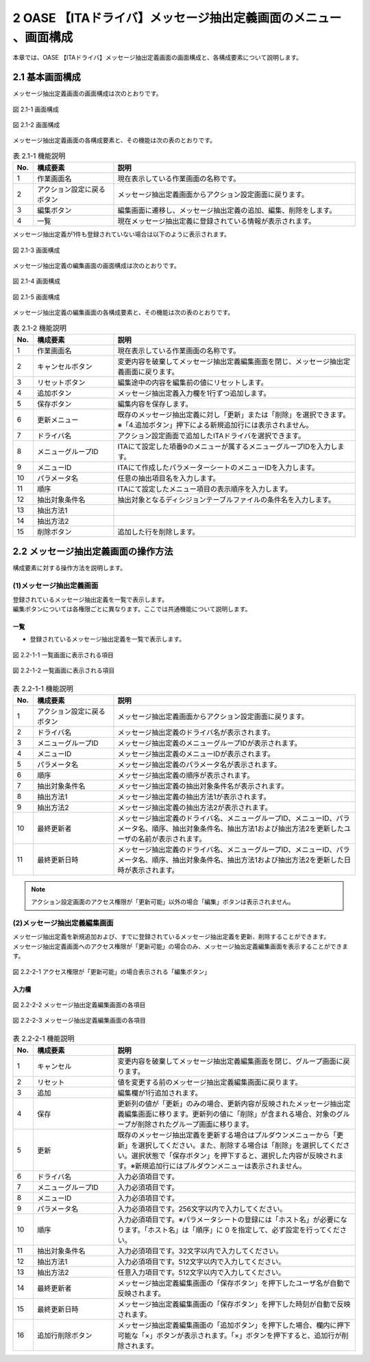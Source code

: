 =================================================================
2 OASE 【ITAドライバ】メッセージ抽出定義画面のメニュー 、画面構成
=================================================================

| 本章では、OASE 【ITAドライバ】メッセージ抽出定義画面の画面構成と、各構成要素について説明します。

2.1 基本画面構成
================

メッセージ抽出定義画面の画面構成は次のとおりです。

.. figure:: ../images/parameter_sheet/parameter_sheet_01_1.png
   :scale: 100%
   :align: center

   図 2.1-1 画面構成

.. figure:: ../images/parameter_sheet/parameter_sheet_01_2.png
   :scale: 100%
   :align: center

   図 2.1-2 画面構成


メッセージ抽出定義画面の各構成要素と、その機能は次の表のとおりです。

.. csv-table:: 表 2.1-1 機能説明
   :header: No., 構成要素, 説明
   :widths: 5, 20, 60

   1, 作業画面名, 現在表示している作業画面の名称です。
   2, アクション設定に戻るボタン,メッセージ抽出定義画面からアクション設定画面に戻ります。
   3, 編集ボタン,編集画面に遷移し、メッセージ抽出定義の追加、編集、削除をします。
   4, 一覧, 現在メッセージ抽出定義に登録されている情報が表示されます。

メッセージ抽出定義が1件も登録されていない場合は以下のように表示されます。

.. figure:: ../images/parameter_sheet/parameter_sheet_02.png
   :scale: 100%
   :align: center

   図 2.1-3 画面構成


| メッセージ抽出定義の編集画面の画面構成は次のとおりです。

.. figure:: ../images/parameter_sheet/parameter_sheet_03_1.png
   :scale: 100%
   :align: center

   図 2.1-4 画面構成

.. figure:: ../images/parameter_sheet/parameter_sheet_03_2.png
   :scale: 100%
   :align: center

   図 2.1-5 画面構成

メッセージ抽出定義の編集画面の各構成要素と、その機能は次の表のとおりです。

.. csv-table:: 表 2.1-2 機能説明
   :header: No., 構成要素, 説明
   :widths: 5, 20, 60

   1, 作業画面名, 現在表示している作業画面の名称です。
   2, キャンセルボタン,変更内容を破棄してメッセージ抽出定義編集画面を閉じ、メッセージ抽出定義画面に戻ります。
   3, リセットボタン,編集途中の内容を編集前の値にリセットします。
   4, 追加ボタン,メッセージ抽出定義入力欄を1行ずつ追加します。
   5, 保存ボタン,編集内容を保存します。
   6, 更新メニュー,既存のメッセージ抽出定義に対し「更新」または「削除」を選択できます。※「4.追加ボタン」押下による新規追加行には表示されません。
   7, ドライバ名,アクション設定画面で追加したITAドライバを選択できます。
   8, メニューグループID,ITAにて設定した項番9のメニューが属するメニューグループIDを入力します。
   9, メニューID,ITAにて作成したパラメーターシートのメニューIDを入力します。
   10, パラメータ名,任意の抽出項目名を入力します。
   11, 順序,ITAにて設定したメニュー項目の表示順序を入力します。
   12, 抽出対象条件名,抽出対象となるディシジョンテーブルファイルの条件名を入力します。
   13, 抽出方法1,
   14, 抽出方法2,
   15, 削除ボタン,追加した行を削除します。


2.2 メッセージ抽出定義画面の操作方法
====================================

構成要素に対する操作方法を説明します。

(1)メッセージ抽出定義画面
-------------------------
| 登録されているメッセージ抽出定義を一覧で表示します。
| 編集ボタンについては各権限ごとに異なります。ここでは共通機能について説明します。

一覧
^^^^

* 登録されているメッセージ抽出定義を一覧で表示します。

.. figure:: ../images/parameter_sheet/parameter_sheet_04_1.png
   :scale: 100%
   :align: center

   図 2.2-1-1 一覧画面に表示される項目

.. figure:: ../images/parameter_sheet/parameter_sheet_04_2.png
   :scale: 100%
   :align: center

   図 2.2-1-2 一覧画面に表示される項目

.. csv-table:: 表 2.2-1-1 機能説明
   :header: No., 構成要素, 説明
   :widths: 5, 20, 60

   1, アクション設定に戻るボタン,メッセージ抽出定義画面からアクション設定画面に戻ります。
   2, ドライバ名,メッセージ抽出定義のドライバ名が表示されます。
   3, メニューグループID,メッセージ抽出定義のメニューグループIDが表示されます。
   4, メニューID,メッセージ抽出定義のメニューIDが表示されます。
   5, パラメータ名,メッセージ抽出定義のパラメータ名が表示されます。
   6, 順序,メッセージ抽出定義の順序が表示されます。
   7, 抽出対象条件名,メッセージ抽出定義の抽出対象条件名が表示されます。
   8, 抽出方法1,メッセージ抽出定義の抽出方法1が表示されます。
   9, 抽出方法2,メッセージ抽出定義の抽出方法2が表示されます。
   10, 最終更新者,メッセージ抽出定義のドライバ名、メニューグループID、メニューID、パラメータ名、順序、抽出対象条件名、抽出方法1および抽出方法2を更新したユーザの名前が表示されます。
   11, 最終更新日時,メッセージ抽出定義のドライバ名、メニューグループID、メニューID、パラメータ名、順序、抽出対象条件名、抽出方法1および抽出方法2を更新した日時が表示されます。

.. note::
   アクション設定画面のアクセス権限が「更新可能」以外の場合「編集」ボタンは表示されません。


(2)メッセージ抽出定義編集画面
-----------------------------
| メッセージ抽出定義を新規追加および、すでに登録されているメッセージ抽出定義を更新、削除することができます。
| メッセージ抽出定義画面へのアクセス権限が「更新可能」の場合のみ、メッセージ抽出定義編集画面を表示することができます。

.. figure:: ../images/parameter_sheet/parameter_sheet_05.png
   :scale: 100%
   :align: center

   図 2.2-2-1 アクセス権限が「更新可能」の場合表示される「編集ボタン」


入力欄
^^^^^^
.. figure:: ../images/parameter_sheet/parameter_sheet_06_1.png
   :scale: 100%
   :align: center

   図 2.2-2-2 メッセージ抽出定義編集画面の各項目

.. figure:: ../images/parameter_sheet/parameter_sheet_06_2.png
   :scale: 100%
   :align: center

   図 2.2-2-3 メッセージ抽出定義編集画面の各項目

.. csv-table:: 表 2.2-2-1 機能説明
   :header: No., 構成要素, 説明
   :widths: 5, 20, 60

   1, キャンセル,変更内容を破棄してメッセージ抽出定義編集画面を閉じ、グループ画面に戻ります。
   2, リセット,値を変更する前のメッセージ抽出定義編集画面に戻ります。
   3, 追加,編集欄が1行追加されます。
   4 ,保存,更新列の値が「更新」のみの場合、更新内容が反映されたメッセージ抽出定義編集画面に移ります。更新列の値に「削除」が含まれる場合、対象のグループが削除されたグループ画面に移ります。
   5, 更新,既存のメッセージ抽出定義を更新する場合はプルダウンメニューから「更新」を選択してください。また、削除する場合は「削除」を選択してください。選択状態で「保存ボタン」を押下すると、選択した内容が反映されます。※新規追加行にはプルダウンメニューは表示されません。
   6, ドライバ名,入力必須項目です。
   7, メニューグループID,入力必須項目です。
   8, メニューID,入力必須項目です。
   9, パラメータ名,入力必須項目です。256文字以内で入力してください。
   10, 順序,入力必須項目です。※パラメータシートの登録には「ホスト名」が必要になります。「ホスト名」は「順序」に 0 を指定して、必ず設定を行ってください。
   11, 抽出対象条件名,入力必須項目です。32文字以内で入力してください。
   12, 抽出方法1,入力必須項目です。512文字以内で入力してください。
   13, 抽出方法2,任意入力項目です。512文字以内で入力してください。
   14, 最終更新者,メッセージ抽出定義編集画面の「保存ボタン」を押下したユーザ名が自動で反映されます。
   15, 最終更新日時,メッセージ抽出定義編集画面の「保存ボタン」を押下した時刻が自動で反映されます。
   16, 追加行削除ボタン,メッセージ抽出定義編集画面の「追加ボタン」を押下した場合、欄内に押下可能な「×」ボタンが表示されます。「×」ボタンを押下すると、追加行が削除されます。


